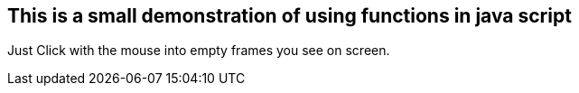 ## This is a small demonstration of using functions in java script
Just Click with the mouse into empty frames you see on screen.
